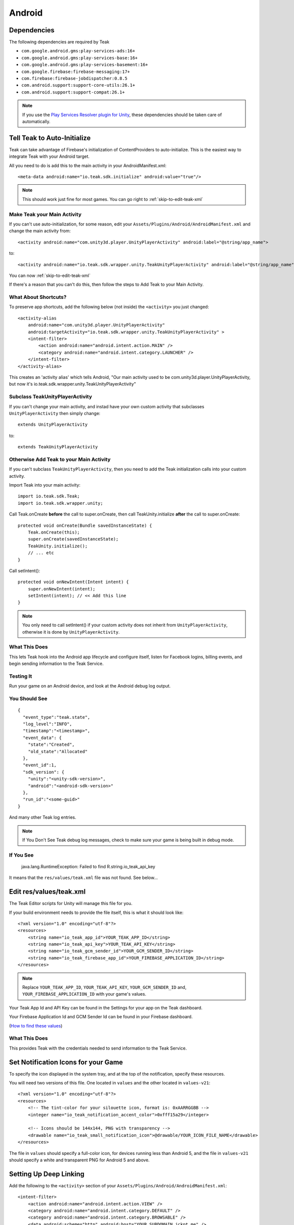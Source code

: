 Android
=======

.. _android-dependencies:

Dependencies
------------

The following dependencies are required by Teak

* ``com.google.android.gms:play-services-ads:16+``
* ``com.google.android.gms:play-services-base:16+``
* ``com.google.android.gms:play-services-basement:16+``
* ``com.google.firebase:firebase-messaging:17+``
* ``com.firebase:firebase-jobdispatcher:0.8.5``
* ``com.android.support:support-core-utils:26.1+``
* ``com.android.support:support-compat:26.1+``

.. note:: If you use the `Play Services Resolver plugin for Unity <https://github.com/googlesamples/unity-jar-resolver>`_, these dependencies should be taken care of automatically.

Tell Teak to Auto-Initialize
----------------------------
.. highlight:: xml

Teak can take advantage of Firebase's initialization of ContentProviders to auto-initialize. This is the easiest way to integrate Teak with your Android target.

All you need to do is add this to the main activity in your AndroidManifest.xml::

    <meta-data android:name="io.teak.sdk.initialize" android:value="true"/>

.. note:: This should work just fine for most games. You can go right to :ref:`skip-to-edit-teak-xml`

Make Teak your Main Activity
^^^^^^^^^^^^^^^^^^^^^^^^^^^^
.. highlight:: xml

If you can't use auto-initialization, for some reason, edit your ``Assets/Plugins/Android/AndroidManifest.xml`` and change the main activity from::

    <activity android:name="com.unity3d.player.UnityPlayerActivity" android:label="@string/app_name">

to::

    <activity android:name="io.teak.sdk.wrapper.unity.TeakUnityPlayerActivity" android:label="@string/app_name">

You can now :ref:`skip-to-edit-teak-xml`

If there's a reason that you can't do this, then follow the steps to Add Teak to your Main Activity.

What About Shortcuts?
^^^^^^^^^^^^^^^^^^^^^
.. highlight:: xml

To preserve app shortcuts, add the following below (not inside) the ``<activity>`` you just changed::

    <activity-alias
        android:name="com.unity3d.player.UnityPlayerActivity"
        android:targetActivity="io.teak.sdk.wrapper.unity.TeakUnityPlayerActivity" >
        <intent-filter>
            <action android:name="android.intent.action.MAIN" />
            <category android:name="android.intent.category.LAUNCHER" />
        </intent-filter>
    </activity-alias>

This creates an 'activity alias' which tells Android, "Our main activity used to be com.unity3d.player.UnityPlayerActivity, but now it's io.teak.sdk.wrapper.unity.TeakUnityPlayerActivity"

Subclass TeakUnityPlayerActivity
^^^^^^^^^^^^^^^^^^^^^^^^^^^^^^^^
.. highlight:: java

If you can't change your main activity, and instad have your own custom activity that subclasses ``UnityPlayerActivity`` then simply change::

    extends UnityPlayerActivity

to::

    extends TeakUnityPlayerActivity

Otherwise Add Teak to your Main Activity
^^^^^^^^^^^^^^^^^^^^^^^^^^^^^^^^^^^^^^^^
.. highlight:: java

If you can't subclass ``TeakUnityPlayerActivity``, then you need to add the Teak initialization calls into your custom activity.

Import Teak into your main activity::

    import io.teak.sdk.Teak;
    import io.teak.sdk.wrapper.unity;

Call Teak.onCreate **before** the call to super.onCreate, then call TeakUnity.initialize **after** the call to super.onCreate::

    protected void onCreate(Bundle savedInstanceState) {
        Teak.onCreate(this);
        super.onCreate(savedInstanceState);
        TeakUnity.initialize();
        // ... etc
    }

Call setIntent()::

    protected void onNewIntent(Intent intent) {
        super.onNewIntent(intent);
        setIntent(intent); // << Add this line
    }

.. note:: You only need to call setIntent() if your custom activity does not inherit from ``UnityPlayerActivity``, otherwise it is done by ``UnityPlayerActivity``.

What This Does
^^^^^^^^^^^^^^
This lets Teak hook into the Android app lifecycle and configure itself, listen for Facebook logins, billing events, and begin sending information to the Teak Service.

Testing It
^^^^^^^^^^
Run your game on an Android device, and look at the Android debug log output.

You Should See
^^^^^^^^^^^^^^
.. highlight:: json

::

    {
      "event_type":"teak.state",
      "log_level":"INFO",
      "timestamp":"<timestamp>",
      "event_data": {
        "state":"Created",
        "old_state":"Allocated"
      },
      "event_id":1,
      "sdk_version": {
        "unity":"<unity-sdk-version>",
        "android":"<android-sdk-version>"
      },
      "run_id":"<some-guid>"
    }

And many other Teak log entries.

.. note:: If You Don't See Teak debug log messages, check to make sure your game is being built in debug mode.

If You See
^^^^^^^^^^
    java.lang.RuntimeException: Failed to find R.string.io_teak_api_key

It means that the ``res/values/teak.xml`` file was not found. See below...

.. _skip-to-edit-teak-xml:
.. _android-edit-teak-xml:

Edit res/values/teak.xml
------------------------
.. highlight:: xml

The Teak Editor scripts for Unity will manage this file for you.

If your build environment needs to provide the file itself, this is what it should look like::

    <?xml version="1.0" encoding="utf-8"?>
    <resources>
        <string name="io_teak_app_id">YOUR_TEAK_APP_ID</string>
        <string name="io_teak_api_key">YOUR_TEAK_API_KEY</string>
        <string name="io_teak_gcm_sender_id">YOUR_GCM_SENDER_ID</string>
        <string name="io_teak_firebase_app_id">YOUR_FIREBASE_APPLICATION_ID</string>
    </resources>

.. note:: Replace ``YOUR_TEAK_APP_ID``, ``YOUR_TEAK_API_KEY``, ``YOUR_GCM_SENDER_ID`` and, ``YOUR_FIREBASE_APPLICATION_ID`` with your game's values.

Your Teak App Id and API Key can be found in the Settings for your app on the Teak dashboard.

Your Firebase Application Id and GCM Sender Id can be found in your Firebase dashboard.

(`How to find these values <https://teak.readthedocs.io/en/latest/>`_)

What This Does
^^^^^^^^^^^^^^
This provides Teak with the credentials needed to send information to the Teak Service.

Set Notification Icons for your Game
------------------------------------
To specify the icon displayed in the system tray, and at the top of the notification, specify these resources.

You will need two versions of this file. One located in ``values`` and the other located in ``values-v21``::

    <?xml version="1.0" encoding="utf-8"?>
    <resources>
        <!-- The tint-color for your silouette icon, format is: 0xAARRGGBB -->
        <integer name="io_teak_notification_accent_color">0xfff15a29</integer>

        <!-- Icons should be 144x144, PNG with transparency -->
        <drawable name="io_teak_small_notification_icon">@drawable/YOUR_ICON_FILE_NAME</drawable>
    </resources>

The file in ``values`` should specify a full-color icon, for devices running less than Android 5, and the file in ``values-v21`` should specify a white and transparent PNG for Android 5 and above.

.. _android-set-up-deep-linking:

Setting Up Deep Linking
-----------------------
.. highlight:: xml

Add the following to the ``<activity>`` section of your ``Assets/Plugins/Android/AndroidManifest.xml``::

    <intent-filter>
        <action android:name="android.intent.action.VIEW" />
        <category android:name="android.intent.category.DEFAULT" />
        <category android:name="android.intent.category.BROWSABLE" />
        <data android:scheme="http" android:host="YOUR_SUBDOMAIN.jckpt.me" />
        <data android:scheme="https" android:host="YOUR_SUBDOMAIN.jckpt.me" />
    </intent-filter>
    <intent-filter>
        <action android:name="android.intent.action.VIEW" />
        <category android:name="android.intent.category.DEFAULT" />
        <category android:name="android.intent.category.BROWSABLE" />
        <data android:scheme="teakYOUR_TEAK_APP_ID" android:host="*" />
    </intent-filter>

.. note:: Replace ``YOUR_TEAK_APP_ID`` with your Teak App Id and ``YOUR_SUBDOMAIN`` with your Teak Subdomain.

Your Teak App Id and Teak Subdomain can be found in the Settings for your app on the Teak dashboard.

What This Does
^^^^^^^^^^^^^^
This tells Android to look for deep link URLs created by Teak.
